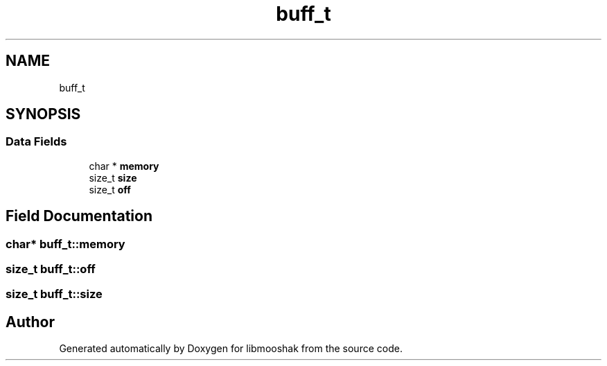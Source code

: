 .TH "buff_t" 3 "Mon Oct 28 2024" "libmooshak" \" -*- nroff -*-
.ad l
.nh
.SH NAME
buff_t
.SH SYNOPSIS
.br
.PP
.SS "Data Fields"

.in +1c
.ti -1c
.RI "char * \fBmemory\fP"
.br
.ti -1c
.RI "size_t \fBsize\fP"
.br
.ti -1c
.RI "size_t \fBoff\fP"
.br
.in -1c
.SH "Field Documentation"
.PP 
.SS "char* buff_t::memory"

.SS "size_t buff_t::off"

.SS "size_t buff_t::size"


.SH "Author"
.PP 
Generated automatically by Doxygen for libmooshak from the source code\&.
